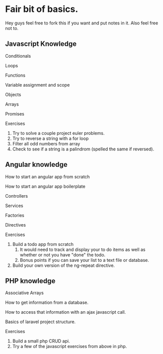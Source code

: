 * Fair bit of basics.
  Hey guys feel free to fork this if you want and put notes in it.
  Also feel free not to. 
** Javascript Knowledge  
**** Conditionals
**** Loops
**** Functions
**** Variable assignment and scope
**** Objects 
**** Arrays
**** Promises
**** Exercises
1. Try to solve a couple project euler problems.
2. Try to reverse a string with a for loop
3. Filter all odd numbers from array
4. Check to see if a string is a palindrom (spelled the same if reversed).
** Angular knowledge
**** How to start an angular app from scratch
**** How to start an angular app boilerplate
**** Controllers
**** Services
**** Factories
**** Directives
**** Exercises
1. Build a todo app from scratch
      1. It would need to track and display your to do items as well as 
         whether or not you have "done" the todo.
      2. Bonus points if you can save your list to a text file or database.
2. Build your own version of the ng-repeat directive.
** PHP knowledge
**** Associative Arrays
**** How to get information from a database.
**** How to access that information with an ajax javascript call.
**** Basics of laravel project structure.
**** Exercises
1. Build a small php CRUD api.    
2. Try a few of the javascript exercises from above in php.

